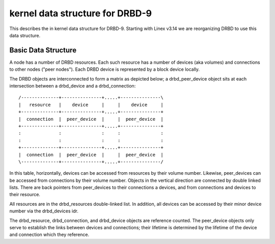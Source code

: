 ================================
kernel data structure for DRBD-9
================================

This describes the in kernel data structure for DRBD-9. Starting with
Linex v3.14 we are reorganizing DRBD to use this data structure.

Basic Data Structure
====================

A node has a number of DRBD resources.  Each such resource has a number of
devices (aka volumes) and connections to other nodes ("peer nodes"). Each DRBD
device is represented by a block device locally.

The DRBD objects are interconnected to form a matrix as depicted below; a
drbd_peer_device object sits at each intersection between a drbd_device and a
drbd_connection::

  /--------------+---------------+.....+---------------\
  |   resource   |    device     |     |    device     |
  +--------------+---------------+.....+---------------+
  |  connection  |  peer_device  |     |  peer_device  |
  +--------------+---------------+.....+---------------+
  :              :               :     :               :
  :              :               :     :               :
  +--------------+---------------+.....+---------------+
  |  connection  |  peer_device  |     |  peer_device  |
  \--------------+---------------+.....+---------------/

In this table, horizontally, devices can be accessed from resources by their
volume number.  Likewise, peer_devices can be accessed from connections by
their volume number.  Objects in the vertical direction are connected by double
linked lists.  There are back pointers from peer_devices to their connections a
devices, and from connections and devices to their resource.

All resources are in the drbd_resources double-linked list.  In addition, all
devices can be accessed by their minor device number via the drbd_devices idr.

The drbd_resource, drbd_connection, and drbd_device objects are reference
counted.  The peer_device objects only serve to establish the links between
devices and connections; their lifetime is determined by the lifetime of the
device and connection which they reference.
